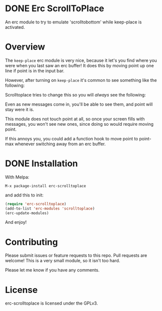 #+AUTHOR: Jay Kamat
#+EMAIL: jaygkamat@gmail.com

* DONE Erc ScrollToPlace [[http://melpa.org/#/erc-scrolltoplace][file:http://melpa.org/packages/erc-scrolltoplace-badge.svg]]
CLOSED: [2017-11-03 Fri 00:38]

An erc module to try to emulate 'scrolltobottom' while keep-place is activated.

* Overview

The ~keep-place~ erc module is very nice, because it let's you find where you
were when you last saw an erc buffer! It does this by moving point up one line
if point is in the input bar.

However, after turning on ~keep-place~ it's common to see something like the
following:

[[https://i.imgur.com/McDsI2J.png]]

Scrolltoplace tries to change this so you will /always/ see the following:

[[https://i.imgur.com/AAPnJ64.png]]

Even as new messages come in, you'll be able to see them, and point will stay
were it is.

This module does not touch point at all, so once your screen fills with
messages, you won't see new ones, since doing so would require moving
point.

If this annoys you, you could add a function hook to move point to point-max
whenever switching away from an erc buffer.

* DONE Installation
CLOSED: [2017-11-04 Sat 12:32]

With Melpa:

#+BEGIN_EXAMPLE
M-x package-install erc-scrolltoplace
#+END_EXAMPLE

and add this to init:

#+BEGIN_SRC emacs-lisp
  (require 'erc-scrolltoplace)
  (add-to-list 'erc-modules 'scrolltoplace)
  (erc-update-modules)
#+END_SRC

And enjoy!

* Contributing

Please submit issues or feature requests to this repo. Pull requests are
welcome! This is a very small module, so it isn't too hard.

Please let me know if you have any comments.

* License

erc-scrolltoplace is licensed under the GPLv3.
